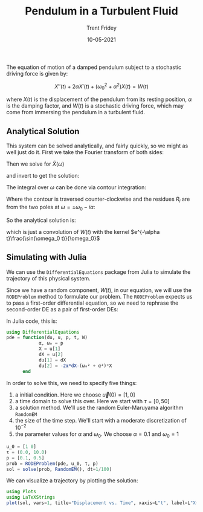 
#+TITLE: Pendulum in a Turbulent Fluid
#+AUTHOR: Trent Fridey
#+HUGO_TAGS: physics julia
#+DATE: 10-05-2021  
#+SUMMARY: We take a tour of Julia's DifferentialEquations package to simulate the motion of a damped pendulum subject to a stochastic driving force 
#+HUGO_BASE_DIR: ~/trent/blog
#+HUGO_SECTION: posts/sdes-julia
#+STARTUP: latexpreview

The equation of motion of a damped pendulum subject to a stochastic driving force is given by:

\[ 
X''(t) + 2\alpha X'(t) + (\omega_0^2 + \alpha^2)X(t) = W(t)
\]

where $X(t)$ is the displacement of the pendulum from its resting position, $\alpha$ is the damping factor, and $W(t)$ is a stochastic driving force, which may come from immersing the pendulum in a turbulent fluid.

** Analytical Solution

   This system can be solved analytically, and fairly quickly, so we might as well just do it.  First we take the Fourier transform of both sides:

\begin{align*} 
   \mathcal{F}(X''(t) + 2\alpha X'(t) + (\omega_0^2 + \alpha^2)X(t)) &= \mathcal{F}(W(t)) \\
   (-\omega^2 + 2i\alpha \omega + (\omega_0^2 + \alpha^2))\hat{X}(\omega) &= \hat{W}(\omega) \\ 
\end{align*}

Then we solve for $\hat{X}(\omega)$

\begin{align*}
   \hat{X}(\omega) &= \frac{\hat{W}(\omega)}{(-\omega^2 + 2i\alpha \omega + (\omega_0^2 + \alpha^2))} \\
              &= -\frac{\hat{W}(\omega)}{2\omega_0} \left[
      \frac{1}{(i\alpha - (\omega + \omega_0))} -
      \frac{1}{(i\alpha - (\omega - \omega_0))}
    \right]
\end{align*}

and invert to get the solution:

\begin{align*}
X(t) &= \mathcal{F}^{-1}(\hat{X}(\omega)) \\
     &= \frac{1}{2\pi}\int_{-\infty}^{\infty} -\frac{W(t)}{2\omega_0}\int_{-\infty}^{\infty}
          e^{-i\omega(t-t')}\  \left[
      \frac{1}{(i\alpha - (\omega + \omega_0))} -
      \frac{1}{(i\alpha - (\omega - \omega_0))}
    \right]
        \mathrm{d}\omega\mathrm{d}t
\end{align*}

The integral over $\omega$ can be done via contour integration:

\begin{align*}
I = \oint_\gamma e^{-i\omega (t-t')}
    \left[
      \frac{1}{(i\alpha - (\omega + \omega_0))} -
      \frac{1}{(i\alpha - (\omega - \omega_0))}
    \right]
\mathrm{d}\omega = 2\pi i\sum_{i}R_i 
\end{align*}

Where the contour is traversed counter-clockwise and the residues $R_i$ are from the two poles at $\omega = \pm \omega_0 - i\alpha$:


[[file:images/contour.svg]]



\begin{align*}
\sum_i R_i = e^{-\alpha (t-t')}\left(e^{i\omega_0 (t-t')} + e^{-i\omega_0 (t-t')}\right)
\end{align*}

So the analytical solution is:

\begin{align*}
X(t) = \int_{-\infty}^{\infty}W(t')e^{-\alpha (t-t')}\frac{\sin(\omega_0 (t-t'))}{\omega_0}\mathrm{d}t'
\end{align*}

which is just a convolution of $W(t)$ with the kernel $e^{-\alpha t}\frac{\sin(\omega_0 t)}{\omega_0}$

** Simulating with Julia 


 We can use the ~DifferentialEquations~ package from Julia to simulate the trajectory of this physical system.

 Since we have a random component, $W(t)$, in our equation, we will use the ~RODEProblem~ method to formulate our problem. The ~RODEProblem~ expects us to pass a first-order differential equation, so we need to rephrase the second-order DE as a pair of first-order DEs:

 \begin{align*} 
  \vec{u} &= [X, X'] \\
  \mathrm{d}u_1 &= u_2 \mathrm{d}t \\
  \mathrm{d}u_2 &= -(2\alpha u_2 + (\omega_0^2 + \alpha^2)u_1 - W)\mathrm{d}t
 \end{align*}

 In Julia code, this is:

 #+BEGIN_SRC julia 
   using DifferentialEquations
   pde = function(du, u, p, t, W)
               α, ω₀ = p
               X = u[1]
               dX = u[2]
               du[1] = dX
               du[2] = -2α*dX-(ω₀² + α²)*X
         end
 #+END_SRC

 In order to solve this, we need to specify five things:
 1. a initial condition. Here we choose $\vec{u}(0) = [1, 0]$ 
 2. a time domain to solve this over. Here we start with $\tau = [0, 50]$
 3. a solution method. We'll use the random Euler-Maruyama algorithm ~RandomEM~
 4. the size of the time step. We'll start with a moderate discretization of $10^{-2}$
 5. the parameter values for $\alpha$ and $\omega_0$. We choose $\alpha = 0.1$ and $\omega_0 = 1$ 

#+BEGIN_SRC julia
   u_0 = [1 0]
   τ = (0.0, 10.0)
   p = [0.1, 0.5]
   prob = RODEProblem(pde, u_0, τ, p)
   sol = solve(prob, RandomEM(), dt=1/100) 
#+END_SRC

 We can visualize a trajectory by plotting the solution:

 #+BEGIN_SRC julia
 using Plots
 using LaTeXStrings
 plot(sol, vars=1, title="Displacement vs. Time", xaxis=L"t", label=L"X(t)") 
 #+END_SRC

[[file:images/sol.png]]
